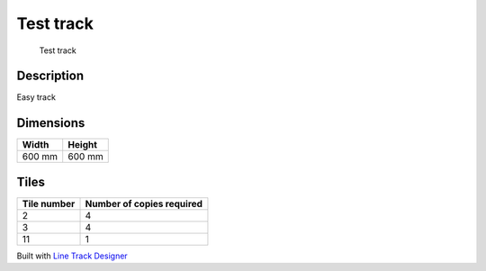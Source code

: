 Test track
==========

.. figure:: img/track.png
   :alt: Test track

   Test track

Description
-----------

Easy track

Dimensions
----------

====== ======
Width  Height
====== ======
600 mm 600 mm
====== ======

Tiles
-----

=========== =========================
Tile number Number of copies required
=========== =========================
2           4
3           4
11          1
=========== =========================

Built with `Line Track
Designer <https://github.com/Quentin18/Line-Track-Designer>`__